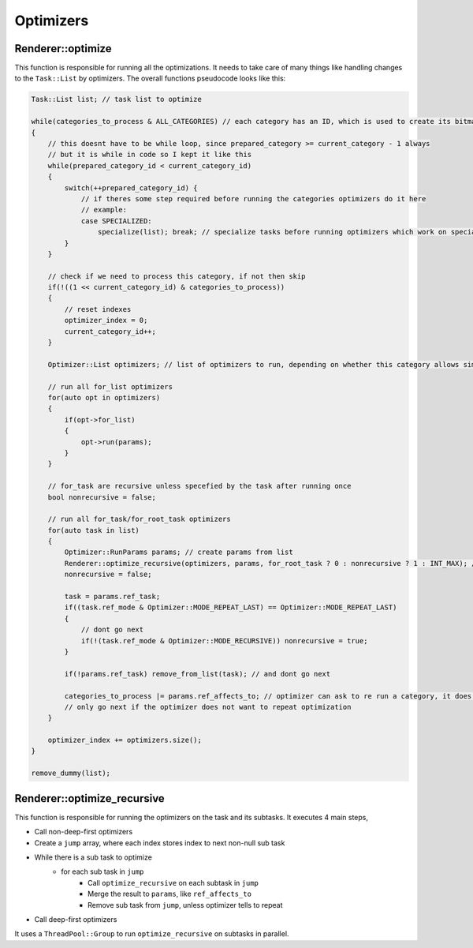 .. _renderer_optimizers:

Optimizers
==========


Renderer::optimize
~~~~~~~~~~~~~~~~~~

This function is responsible for running all the optimizations. It needs to take care of many things like handling changes to the ``Task::List`` by optimizers. The overall functions pseudocode looks like this:

.. code-block:: cpp


    Task::List list; // task list to optimize

    while(categories_to_process & ALL_CATEGORIES) // each category has an ID, which is used to create its bitmask. 1 << CATEGORY_ID and all ones is ALL_CATEGORIES
    {
        // this doesnt have to be while loop, since prepared_category >= current_category - 1 always
        // but it is while in code so I kept it like this
        while(prepared_category_id < current_category_id)
        {
            switch(++prepared_category_id) {
                // if theres some step required before running the categories optimizers do it here
                // example:
                case SPECIALIZED:
                    specialize(list); break; // specialize tasks before running optimizers which work on specialized tasks
            }
        }

        // check if we need to process this category, if not then skip
        if(!((1 << current_category_id) & categories_to_process))
        {
            // reset indexes
            optimizer_index = 0;
            current_category_id++;
        }

        Optimizer::List optimizers; // list of optimizers to run, depending on whether this category allows simultaneous run or not, if is a list of multiple optimizers or just one

        // run all for_list optimizers
        for(auto opt in optimizers)
        {
            if(opt->for_list)
            {
                opt->run(params);
            }
        }

        // for_task are recursive unless specefied by the task after running once
        bool nonrecursive = false;

        // run all for_task/for_root_task optimizers
        for(auto task in list)
        {
            Optimizer::RunParams params; // create params from list 
            Renderer::optimize_recursive(optimizers, params, for_root_task ? 0 : nonrecursive ? 1 : INT_MAX); // only let it run recursively if optimizer wants
            nonrecursive = false;

            task = params.ref_task;
            if((task.ref_mode & Optimizer::MODE_REPEAT_LAST) == Optimizer::MODE_REPEAT_LAST)
            {
                // dont go next
                if(!(task.ref_mode & Optimizer::MODE_RECURSIVE)) nonrecursive = true;
            }

            if(!params.ref_task) remove_from_list(task); // and dont go next

            categories_to_process |= params.ref_affects_to; // optimizer can ask to re run a category, it does that by setting ref_affects_to
            // only go next if the optimizer does not want to repeat optimization
        }

        optimizer_index += optimizers.size();
    }

    remove_dummy(list);

Renderer::optimize_recursive
~~~~~~~~~~~~~~~~~~~~~~~~~~~~

This function is responsible for running the optimizers on the task and its subtasks. It executes 4 main steps,

* Call non-deep-first optimizers
* Create a ``jump`` array, where each index stores index to next non-null sub task
* While there is a sub task to optimize
    * for each sub task in ``jump``
        * Call ``optimize_recursive`` on each subtask in ``jump``
        * Merge the result to ``params``, like ``ref_affects_to``
        * Remove sub task from ``jump``, unless optimizer tells to repeat
* Call deep-first optimizers

It uses a ``ThreadPool::Group`` to run ``optimize_recursive`` on subtasks in parallel.
